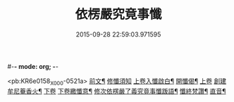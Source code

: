 #-*- mode: org; -*-
#+DATE: 2015-09-28 22:59:03.971595
#+TITLE: 依楞嚴究竟事懺
#+PROPERTY: CBETA_ID X74n1478
#+PROPERTY: ID KR6e0158
#+PROPERTY: SOURCE 卍 Xuzangjing Vol. 74, No. 1478
#+PROPERTY: VOL 74
#+PROPERTY: BASEEDITION X
#+PROPERTY: WITNESS CBETA

<pb:KR6e0158_X_000-0521a>
[[file:KR6e0158_001.txt::001-0521a2][前文¶]]
[[file:KR6e0158_001.txt::001-0521a3][修懺須知]]
[[file:KR6e0158_001.txt::001-0521a16][上卷入懺啟白¶]]
[[file:KR6e0158_001.txt::0521c16][開懺偈¶]]
[[file:KR6e0158_001.txt::0522a3][上卷]]
[[file:KR6e0158_001.txt::0530a10][創建牟尼菴香火¶]]
[[file:KR6e0158_002.txt::002-0530a14][下卷]]
[[file:KR6e0158_002.txt::0537c2][下卷繳懺意¶]]
[[file:KR6e0158_002.txt::0538a17][修次依楞嚴了義究竟事懺䟦語¶]]
[[file:KR6e0158_002.txt::0538b10][懺終梵讚¶]]
[[file:KR6e0158_002.txt::0538b18][直音¶]]
